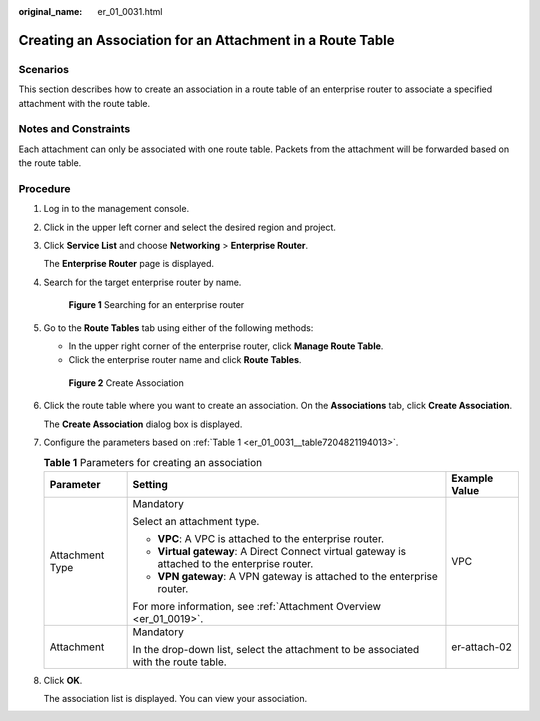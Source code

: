 :original_name: er_01_0031.html

.. _er_01_0031:

Creating an Association for an Attachment in a Route Table
==========================================================

Scenarios
---------

This section describes how to create an association in a route table of an enterprise router to associate a specified attachment with the route table.

Notes and Constraints
---------------------

Each attachment can only be associated with one route table. Packets from the attachment will be forwarded based on the route table.

Procedure
---------

#. Log in to the management console.

#. Click |image1| in the upper left corner and select the desired region and project.

#. Click **Service List** and choose **Networking** > **Enterprise Router**.

   The **Enterprise Router** page is displayed.

#. Search for the target enterprise router by name.


   .. figure:: /_static/images/en-us_image_0000001674900098.png
      :alt: **Figure 1** Searching for an enterprise router

      **Figure 1** Searching for an enterprise router

#. Go to the **Route Tables** tab using either of the following methods:

   -  In the upper right corner of the enterprise router, click **Manage Route Table**.
   -  Click the enterprise router name and click **Route Tables**.


   .. figure:: /_static/images/en-us_image_0000001675131132.png
      :alt: **Figure 2** Create Association

      **Figure 2** Create Association

#. Click the route table where you want to create an association. On the **Associations** tab, click **Create Association**.

   The **Create Association** dialog box is displayed.

#. Configure the parameters based on :ref:`Table 1 <er_01_0031__table7204821194013>`.

   .. _er_01_0031__table7204821194013:

   .. table:: **Table 1** Parameters for creating an association

      +-----------------------+------------------------------------------------------------------------------------------------+-----------------------+
      | Parameter             | Setting                                                                                        | Example Value         |
      +=======================+================================================================================================+=======================+
      | Attachment Type       | Mandatory                                                                                      | VPC                   |
      |                       |                                                                                                |                       |
      |                       | Select an attachment type.                                                                     |                       |
      |                       |                                                                                                |                       |
      |                       | -  **VPC**: A VPC is attached to the enterprise router.                                        |                       |
      |                       | -  **Virtual gateway**: A Direct Connect virtual gateway is attached to the enterprise router. |                       |
      |                       | -  **VPN gateway**: A VPN gateway is attached to the enterprise router.                        |                       |
      |                       |                                                                                                |                       |
      |                       | For more information, see :ref:`Attachment Overview <er_01_0019>`.                             |                       |
      +-----------------------+------------------------------------------------------------------------------------------------+-----------------------+
      | Attachment            | Mandatory                                                                                      | er-attach-02          |
      |                       |                                                                                                |                       |
      |                       | In the drop-down list, select the attachment to be associated with the route table.            |                       |
      +-----------------------+------------------------------------------------------------------------------------------------+-----------------------+

#. Click **OK**.

   The association list is displayed. You can view your association.

.. |image1| image:: /_static/images/en-us_image_0000001190483836.png
